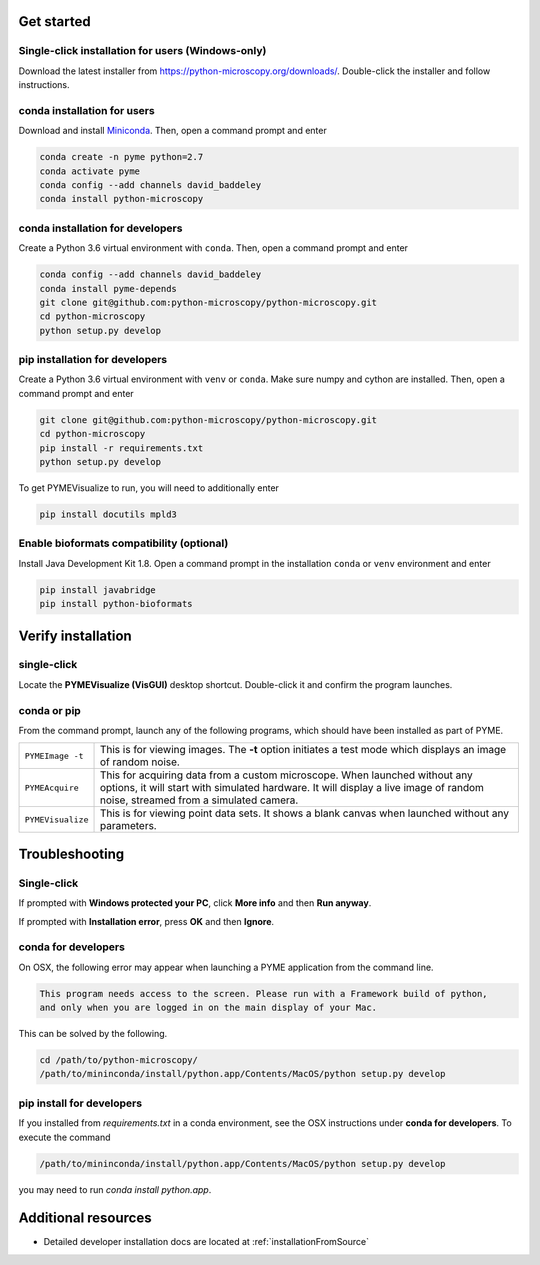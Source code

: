 .. _installation:

Get started
***********

Single-click installation for users (Windows-only)
==================================================

Download the latest installer from https://python-microscopy.org/downloads/. Double-click
the installer and follow instructions.


conda installation for users
============================

Download and install `Miniconda <https://docs.conda.io/en/latest/miniconda.html>`_.
Then, open a command prompt and enter

.. code-block:: bash
	
    conda create -n pyme python=2.7
    conda activate pyme
    conda config --add channels david_baddeley
    conda install python-microscopy

conda installation for developers
=================================

Create a Python 3.6 virtual environment with ``conda``. Then, open a command prompt and enter

.. code-block:: bash
	
    conda config --add channels david_baddeley
    conda install pyme-depends
    git clone git@github.com:python-microscopy/python-microscopy.git
    cd python-microscopy
    python setup.py develop

pip installation for developers
=================================

Create a Python 3.6 virtual environment with ``venv`` or ``conda``. Make sure numpy
and cython are installed. Then, open a command prompt and enter

.. code-block:: bash
	
    git clone git@github.com:python-microscopy/python-microscopy.git
    cd python-microscopy
    pip install -r requirements.txt
    python setup.py develop

To get PYMEVisualize to run, you will need to additionally enter

.. code-block:: bash
	
    pip install docutils mpld3

Enable bioformats compatibility (optional)
==========================================

Install Java Development Kit 1.8. Open a command prompt in the installation ``conda`` or ``venv`` 
environment and enter

.. code-block:: bash

    pip install javabridge
    pip install python-bioformats


Verify installation
*******************

single-click
============
Locate the **PYMEVisualize (VisGUI)** desktop shortcut. Double-click it and confirm the program launches.

conda or pip
============

From the command prompt, launch any of the following programs, which should have been
installed as part of PYME.

.. tabularcolumns:: |p{4.5cm}|p{11cm}|

+-------------------------+----------------------------------------------------------------------------------------------------------------------+
| ``PYMEImage -t``        | This is for viewing images. The **-t** option initiates a test mode which displays an image of random noise.         |
+-------------------------+----------------------------------------------------------------------------------------------------------------------+
| ``PYMEAcquire``         | This for acquiring data from a custom microscope. When launched without any options, it will start with simulated    |
|                         | hardware. It will display a live image of random noise, streamed from a simulated camera.                            |
+-------------------------+----------------------------------------------------------------------------------------------------------------------+
| ``PYMEVisualize``       | This is for viewing point data sets. It shows a blank canvas when launched without any parameters.                   |
+-------------------------+----------------------------------------------------------------------------------------------------------------------+

Troubleshooting
***************

Single-click
============
If prompted with **Windows protected your PC**, click **More info** and then **Run anyway**. 

If prompted with **Installation error**, press **OK** and then **Ignore**.

conda for developers
====================

On OSX, the following error may appear when launching a PYME application from the command line.

.. code-block:: bash

    This program needs access to the screen. Please run with a Framework build of python, 
    and only when you are logged in on the main display of your Mac.

This can be solved by the following.

.. code-block:: bash

    cd /path/to/python-microscopy/
    /path/to/mininconda/install/python.app/Contents/MacOS/python setup.py develop

pip install for developers
==========================

If you installed from `requirements.txt` in a conda environment, see the OSX instructions under **conda for developers**. 
To execute the command

.. code-block:: bash

    /path/to/mininconda/install/python.app/Contents/MacOS/python setup.py develop

you may need to run `conda install python.app`.

Additional resources
********************

- Detailed developer installation docs are located at :ref:`installationFromSource`
